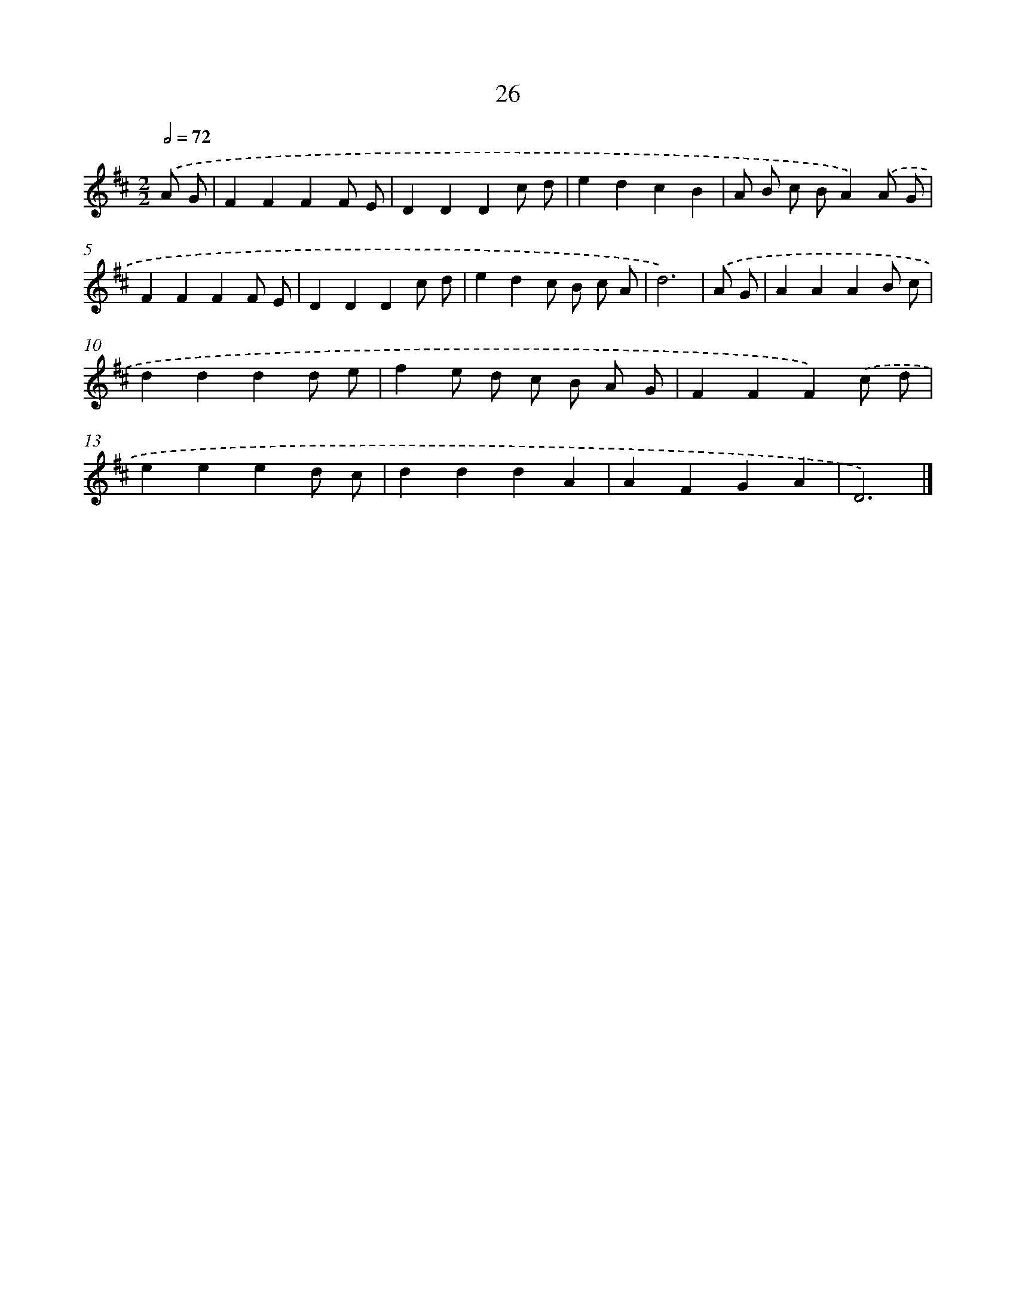 X: 5721
T: 26
%%abc-version 2.0
%%abcx-abcm2ps-target-version 5.9.1 (29 Sep 2008)
%%abc-creator hum2abc beta
%%abcx-conversion-date 2018/11/01 14:36:21
%%humdrum-veritas 2079131079
%%humdrum-veritas-data 882443519
%%continueall 1
%%barnumbers 0
L: 1/4
M: 2/2
Q: 1/2=72
K: D clef=treble
.('A/ G/ [I:setbarnb 1]|
FFFF/ E/ |
DDDc/ d/ |
edcB |
A/ B/ c/ B/A).('A/ G/ |
FFFF/ E/ |
DDDc/ d/ |
edc/ B/ c/ A/ |
d3) |
.('A/ G/ [I:setbarnb 9]|
AAAB/ c/ |
dddd/ e/ |
fe/ d/ c/ B/ A/ G/ |
FFF).('c/ d/ |
eeed/ c/ |
dddA |
AFGA |
D3) |]
